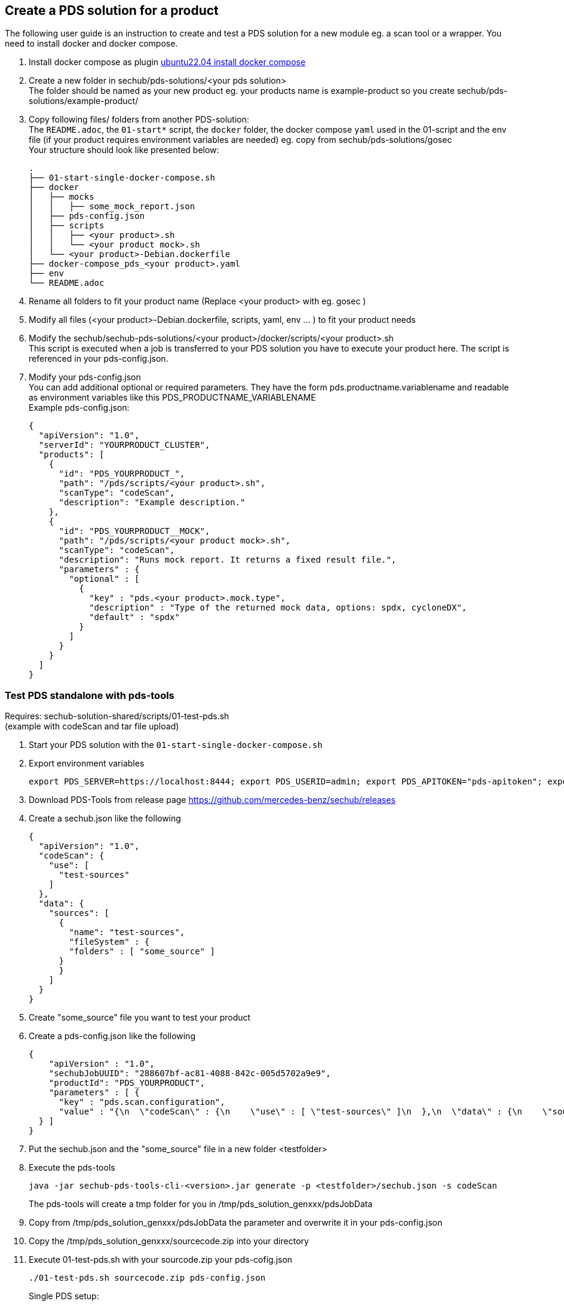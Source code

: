== Create a PDS solution for a product

The following user guide is an instruction to create and test a PDS solution
for a new module eg. a scan tool or a wrapper. You need to install docker and docker compose.


. Install docker compose as plugin https://www.digitalocean.com/community/tutorials/how-to-install-and-use-docker-compose-on-ubuntu-22-04[ubuntu22.04 install docker compose]

. Create a new folder in sechub/pds-solutions/<your pds solution> +
The folder should be named as your new product eg. your products name is example-product so you create sechub/pds-solutions/example-product/

. Copy following files/ folders from another PDS-solution: +
The `README.adoc`, the `01-start*` script, the `docker` folder, the docker compose `yaml` used in the 01-script and the env file (if your product requires environment variables are needed)
eg. copy from sechub/pds-solutions/gosec +
Your structure should look like presented below: +
+
----
.
├── 01-start-single-docker-compose.sh
├── docker
│   ├── mocks
│   │   ├── some_mock_report.json
│   ├── pds-config.json
│   ├── scripts
│   │   ├── <your product>.sh
│   │   └── <your product mock>.sh
│   └── <your product>-Debian.dockerfile
├── docker-compose_pds_<your product>.yaml
├── env
└── README.adoc
----

. Rename all folders to fit your product name (Replace <your product> with eg. gosec ) +

. Modify all files (<your product>-Debian.dockerfile, scripts, yaml, env ... ) to fit your product needs +

. Modify the sechub/sechub-pds-solutions/<your product>/docker/scripts/<your product>.sh +
This script is executed when a job is transferred to your PDS solution you have to execute your product here. The script is referenced in your pds-config.json.

. Modify your pds-config.json +
You can add additional optional or required parameters. They have the form pds.productname.variablename and readable as environment variables like this PDS_PRODUCTNAME_VARIABLENAME +
Example pds-config.json:
+
[source,json]
----
{
  "apiVersion": "1.0",
  "serverId": "YOURPRODUCT_CLUSTER",
  "products": [
    {
      "id": "PDS_YOURPRODUCT_",
      "path": "/pds/scripts/<your product>.sh",
      "scanType": "codeScan",
      "description": "Example description."
    },
    {
      "id": "PDS_YOURPRODUCT__MOCK",
      "path": "/pds/scripts/<your product mock>.sh",
      "scanType": "codeScan",
      "description": "Runs mock report. It returns a fixed result file.",
      "parameters" : {
        "optional" : [
          {
            "key" : "pds.<your product>.mock.type",
            "description" : "Type of the returned mock data, options: spdx, cycloneDX",
            "default" : "spdx"
          }
        ]
      }
    }
  ]
}

----

=== Test PDS standalone with pds-tools

Requires: sechub-solution-shared/scripts/01-test-pds.sh +
(example with codeScan and tar file upload)

. Start your PDS solution with the `01-start-single-docker-compose.sh`

. Export environment variables
+
----
export PDS_SERVER=https://localhost:8444; export PDS_USERID=admin; export PDS_APITOKEN="pds-apitoken"; export PDS_PRODUCT_IDENTFIER=PDS_YOURPRODUCT
----

. Download PDS-Tools from release page https://github.com/mercedes-benz/sechub/releases

. Create a sechub.json like the following
+
[source,json]
----
{
  "apiVersion": "1.0",
  "codeScan": {
    "use": [
      "test-sources"
    ]
  },
  "data": {
    "sources": [
      {
        "name": "test-sources",
        "fileSystem" : {
        "folders" : [ "some_source" ]
      }
      }
    ]
  }
}
----

. Create "some_source" file you want to test your product

. Create a pds-config.json like the following
+
[source,json]
----
{
    "apiVersion" : "1.0",
    "sechubJobUUID": "288607bf-ac81-4088-842c-005d5702a9e9",
    "productId": "PDS_YOURPRODUCT",
    "parameters" : [ {
      "key" : "pds.scan.configuration",
      "value" : "{\n  \"codeScan\" : {\n    \"use\" : [ \"test-sources\" ]\n  },\n  \"data\" : {\n    \"sources\" : [ {\n      \"fileSystem\" : {\n        \"files\" : [ ],\n        \"folders\" : [ \"some_source.tar\" ]\n      },\n      \"name\" : \"test-sources\"\n    } ],\n    \"binaries\" : [ ]\n  },\n  \"apiVersion\" : \"1.0\"\n}"
  } ]
}
----

. Put the sechub.json and the "some_source" file in a new folder <testfolder>

. Execute the pds-tools
+
----
java -jar sechub-pds-tools-cli-<version>.jar generate -p <testfolder>/sechub.json -s codeScan
----
+
The pds-tools will create a tmp folder for you in /tmp/pds_solution_genxxx/pdsJobData

. Copy from /tmp/pds_solution_genxxx/pdsJobData the parameter and overwrite it in your pds-config.json

. Copy the /tmp/pds_solution_genxxx/sourcecode.zip into your directory

. Execute 01-test-pds.sh with your sourcode.zip your pds-cofig.json
+
----
./01-test-pds.sh sourcecode.zip pds-config.json
----
+
Single PDS setup: +
+
plantuml::diagrams/diagram_tutorials_test_pds_solution_single.puml[format=svg, title="PDS user message handling"]

=== Test PDS solution with SecHub Server and Client

. Create json product executor for your product in sechub-solution/setup-pds/executors +
Tip: you can copy another executor and modify it to your needs

. Create setup-<your product>.sh in sechub-solution/setup-pds/ +
Tip: copy another setup script and modify

. Create `05-start-single-sechub-network-docker-compose.sh` and `05-stop-single-sechub-network-docker-compose.sh` in your sechub solution directory sechub-pds-solutions/<your product>/ +
Copy the files from another pds solution and modify. Your product folder should look like below: +
+
----
.
├── 01-start-single-docker-compose.sh
├── 05-start-single-sechub-network-docker-compose.sh
├── 05-stop-single-sechub-network-docker-compose.sh
├── docker
│   ├── mocks
│   │   ├── cycloneDX_mock.json
│   │   └── spdx_mock.json
│   ├── pds-config.json
│   ├── scripts
│   │   ├── <your product mock>.sh
│   │   └── <your product>.sh
│   └── <your product>-Debian.dockerfile
├── docker-compose_pds_<your product>_external-network.yaml
├── docker-compose_pds_<your product>.yaml
├── env
└── README.adoc
----

. Create the `docker-compose_pds_<your product>_external-network.yaml` file
Tip: copy files from another pds solution and modify

. Start the SecHub Server in sechub-solution/ with the `01-start-single-docker-compose.sh`
+
----
cd sechub-solution/
./01-start-single-docker-compose.sh
----

. Start your PDS solution with `05-start-single-sechub-network-docker-compose.sh` in your PDS solution
+
----
./05-start-single-sechub-network-docker-compose.sh
----

. Export SecHub environment variables
+
----
export SECHUB_USERID=admin; export SECHUB_APITOKEN='myTop$ecret!'; export SECHUB_SERVER=https://localhost:8443; export SECHUB_TRUSTALL=true; export SECHUB_WAITTIME_DEFAULT=3
----

. Run the setup pds script in sechub-solution/setup-pds/
+
----
cd sechub-solution/
./setup-pds/<your product>.sh
----

. Download the latest SecHub Client from the release page https://github.com/mercedes-benz/sechub/releases/[releases]

. Create sechub.json like the following
+
[source,json]
----
{
  "apiVersion": "1.0",
  "codeScan": {
    "use": [
      "test-sources"
    ]
  },
  "data": {
    "sources": [
      {
        "name": "test-sources",
        "fileSystem" : {
        "folders" : [ "some_source" ]
      }
      }
    ]
  }
}
----

. Execute a scan with SecHub Client and test file "some_source" and sechub.json
+
----
sechub -project <project_name> scan
----

. Download latest report with the client
+
----
sechub -project <project_name> getReport
----
+
PDS setup in a local SecHub network: +
+
plantuml::diagrams/diagram_tutorials_test_pds_solution_with_sechub.puml [format=svg, title="PDS user message handling"]

